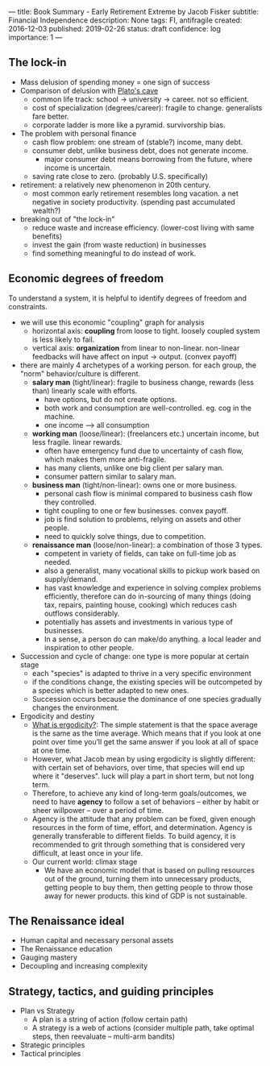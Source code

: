 ---
title: Book Summary - Early Retirement Extreme by Jacob Fisker
subtitle: Financial Independence
description: None
tags: FI, antifragile
created: 2016-12-03
published: 2019-02-26
status: draft
confidence: log
importance: 1
---

** The lock-in
- Mass delusion of spending money = one sign of success
- Comparison of delusion with [[https://en.wikipedia.org/wiki/Allegory_of_the_Cave][Plato's cave]]
 - common life track: school -> university -> career. not so efficient.
 - cost of specialization (degrees/career): fragile to change. generalists fare better.
 - corporate ladder is more like a pyramid. survivorship bias.
- The problem with personal finance
 - cash flow problem: one stream of (stable?) income, many debt.
 - consumer debt, unlike business debt, does not generate income.
  - major consumer debt means borrowing from the future, where income is uncertain.
 - saving rate close to zero. (probably U.S. specifically)
- retirement: a relatively new phenomenon in 20th century.
 - most common early retirement resembles long vacation. a net negative in society productivity. (spending past accumulated wealth?)
- breaking out of "the lock-in"
 - reduce waste and increase efficiency. (lower-cost living with same benefits)
 - invest the gain (from waste reduction) in businesses
 - find something meaningful to do instead of work.

** Economic degrees of freedom
To understand a system, it is helpful to identify degrees of freedom and constraints.

- we will use this economic "coupling" graph for analysis
 - horizontal axis: *coupling* from loose to tight. loosely coupled system is less likely to fail.
 - vertical axis: *organization* from linear to non-linear. non-linear feedbacks will have affect on input -> output. (convex payoff)
- there are mainly 4 archetypes of a working person. for each group, the "norm" behavior/culture is different.
 - *salary man* (tight/linear): fragile to business change, rewards (less than) linearly scale with efforts. 
  - have options, but do not create options.
  - both work and consumption are well-controlled. eg. cog in the machine.
  - one income --> all consumption
 - *working man* (loose/linear): (freelancers etc.) uncertain income, but less fragile. linear rewards.
  - often have emergency fund due to uncertainty of cash flow, which makes them more anti-fragile.
  - has many clients, unlike one big client per salary man.
  - consumer pattern similar to salary man.
 - *business man* (tight/non-linear): owns one or more business.
  - personal cash flow is minimal compared to business cash flow they controlled.
  - tight coupling to one or few businesses. convex payoff.
  - job is find solution to problems, relying on assets and other people.
  - need to quickly solve things, due to competition.
 - *renaissance man* (loose/non-linear): a combination of those 3 types.
  - competent in variety of fields, can take on full-time job as needed.
  - also a generalist, many vocational skills to pickup work based on supply/demand.
  - has vast knowledge and experience in solving complex problems efficiently, therefore can do in-sourcing of many things (doing tax, repairs, painting house, cooking) which reduces cash outflows considerably.
  - potentially has assets and investments in various type of businesses.
  - In a sense, a person do can make/do anything. a local leader and inspiration to other people.
- Succession and cycle of change: one type is more popular at certain stage
 - each "species" is adapted to thrive in a very specific environment
 - if the conditions change, the existing species will be outcompeted by a species which is better adapted to new ones.
 - Succession occurs because the dominance of one species gradually changes the environment.
- Ergodicity and destiny
 - [[https://www.barbellstrategy.com/blog/post-9mwgp-gw568][What is ergodicity?]]: The simple statement is that the space average is the same as the time average. Which means that if you look at one point over time you’ll get the same answer if you look at all of space at one time. 
 - However, what Jacob mean by using ergodicity is slightly different: with certain set of behaviors, over time, that species will end up where it "deserves". luck will play a part in short term, but not long term.
 - Therefore, to achieve any kind of long-term goals/outcomes, we need to have *agency* to follow a set of behaviors -- either by habit or sheer willpower -- over a period of time.
 - Agency is the attitude that any problem can be fixed, given enough resources in the form of time, effort, and determination. Agency is generally transferable to different fields. To build agency, it is recommended to grit through something that is considered very difficult, at least once in your life.
 - Our current world: climax stage
  - We have an economic model that is based on pulling resources out of the ground, turning them into unnecessary products, getting people to buy them, then getting people to throw those away for newer products. this kind of GDP is not sustainable.

** The Renaissance ideal
- Human capital and necessary personal assets
- The Renaissance education
- Gauging mastery
- Decoupling and increasing complexity

** Strategy, tactics, and guiding principles
- Plan vs Strategy
 - A plan is a string of action (follow certain path)
 - A strategy is a web of actions (consider multiple path, take optimal steps, then reevaluate -- multi-arm bandits)
- Strategic principles
- Tactical principles



